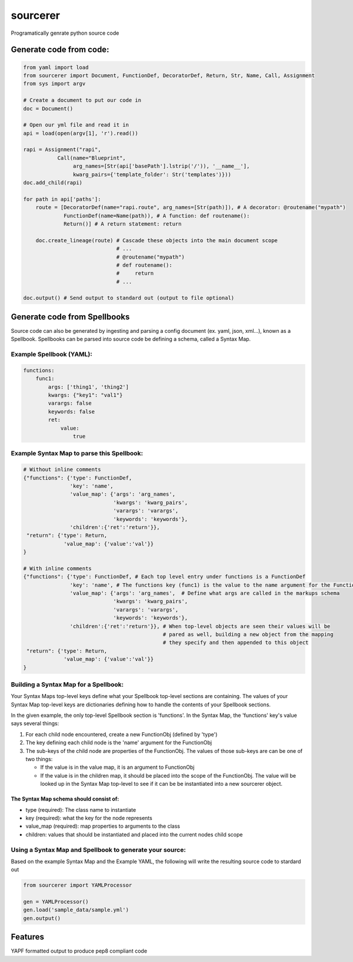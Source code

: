 ===============================
sourcerer
===============================

.. image:: https://img.shields.io/travis/LISTERINE/sourcerer.svg
        :target: https://travis-ci.org/LISTERINE/sourcerer

.. image:: https://img.shields.io/pypi/v/sourcerer.svg
        :target: https://pypi.python.org/pypi/sourcerer

Programatically genrate python source code


Generate code from code:
------------------------
.. code-block:: python

    from yaml import load
    from sourcerer import Document, FunctionDef, DecoratorDef, Return, Str, Name, Call, Assignment
    from sys import argv

    # Create a document to put our code in
    doc = Document()

    # Open our yml file and read it in
    api = load(open(argv[1], 'r').read())

    rapi = Assignment("rapi",
               Call(name="Blueprint",
                    arg_names=[Str(api['basePath'].lstrip('/')), '__name__'],
                    kwarg_pairs={'template_folder': Str('templates')}))
    doc.add_child(rapi)

    for path in api['paths']:
        route = [DecoratorDef(name="rapi.route", arg_names=[Str(path)]), # A decorator: @routename("mypath")
                 FunctionDef(name=Name(path)), # A function: def routename():
                 Return()] # A return statement: return

        doc.create_lineage(route) # Cascade these objects into the main document scope
                                  # ...
                                  # @routename("mypath")
                                  # def routename():
                                  #     return
                                  # ...

    doc.output() # Send output to standard out (output to file optional)

Generate code from Spellbooks
-----------------------------

Source code can also be generated by ingesting and parsing a config document (ex. yaml, json, xml...), known as a Spellbook.
Spellbooks can be parsed into source code be defining a schema, called a Syntax Map.

Example Spellbook (YAML):
"""""""""""""""""""""""""
.. code-block:: yaml

    functions:
        func1:
            args: ['thing1', 'thing2']
            kwargs: {"key1": "val1"}
            varargs: false
            keywords: false
            ret:
                value:
                    true

Example Syntax Map to parse this Spellbook:
"""""""""""""""""""""""""""""""""""""""""""
.. code-block:: python

    # Without inline comments
    {"functions": {'type': FunctionDef,
                   'key': 'name',
                   'value_map': {'args': 'arg_names',
                                 'kwargs': 'kwarg_pairs',
                                 'varargs': 'varargs',
                                 'keywords': 'keywords'},
                   'children':{'ret':'return'}},
     "return": {'type': Return,
                 'value_map': {'value':'val'}}
    }

    # With inline comments
    {"functions": {'type': FunctionDef, # Each top level entry under functions is a FunctionDef
                   'key': 'name', # The functions key (func1) is the value to the name argument for the FunctionDef
                   'value_map': {'args': 'arg_names',  # Define what args are called in the markups schema
                                 'kwargs': 'kwarg_pairs',
                                 'varargs': 'varargs',
                                 'keywords': 'keywords'},
                   'children':{'ret':'return'}}, # When top-level objects are seen their values will be 
                                                 # pared as well, building a new object from the mapping 
                                                 # they specify and then appended to this object
     "return": {'type': Return,
                 'value_map': {'value':'val'}}
    }

Building a Syntax Map for a Spellbook:
""""""""""""""""""""""""""""""""""""""
Your Syntax Maps top-level keys define what your Spellbook top-level sections are containing. The values of your Syntax Map top-level keys are dictionaries defining how to handle the contents of your Spellbook sections.

In the given example, the only top-level Spellbook section is 'functions'. In the Syntax Map, the 'functions' key's value says several things:

1. For each child node encountered, create a new FunctionObj (defined by 'type')

2. The key defining each child node is the 'name' argument for the FunctionObj

3. The sub-keys of the child node are properties of the FunctionObj. The values of those sub-keys are can be one of two things:

   * If the value is in the value map, it is an argument to FunctionObj

   * If the value is in the children map, it should be placed into the scope of the FunctionObj. The value will be looked up in the Syntax Map top-level to see if it can be be instantiated into a new sourcerer object.

The Syntax Map schema should consist of:
****************************************
* type (required): The class name to instantiate

* key (required): what the key for the node represents

* value_map (required): map properties to arguments to the class

* children: values that should be instantiated and placed into the current nodes child scope


Using a Syntax Map and Spellbook to generate your source:
"""""""""""""""""""""""""""""""""""""""""""""""""""""""""
Based on the example Syntax Map and the Example YAML, the following will write the resulting source code to stardard out

.. code-block:: python

    from sourcerer import YAMLProcessor

    gen = YAMLProcessor()
    gen.load('sample_data/sample.yml')
    gen.output()



Features
--------

YAPF formatted output to produce pep8 compliant code
